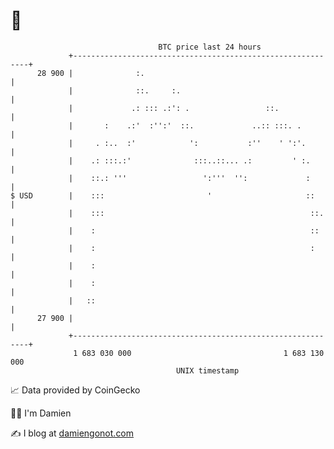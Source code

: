 * 👋

#+begin_example
                                    BTC price last 24 hours                    
                +------------------------------------------------------------+ 
         28 900 |              :.                                            | 
                |              ::.     :.                                    | 
                |             .: ::: .:': .                 ::.              | 
                |       :    .:'  :'':'  ::.             ..:: :::. .         | 
                |     . :..  :'            ':           :''    ' ':'.        | 
                |    .: :::.:'              :::..::... .:         ' :.       | 
                |    ::.: '''                 ':'''  '':             :       | 
   $ USD        |    :::                       '                     ::      | 
                |    :::                                              ::.    | 
                |    :                                                ::     | 
                |    :                                                :      | 
                |    :                                                       | 
                |    :                                                       | 
                |   ::                                                       | 
         27 900 |                                                            | 
                +------------------------------------------------------------+ 
                 1 683 030 000                                  1 683 130 000  
                                        UNIX timestamp                         
#+end_example
📈 Data provided by CoinGecko

🧑‍💻 I'm Damien

✍️ I blog at [[https://www.damiengonot.com][damiengonot.com]]
